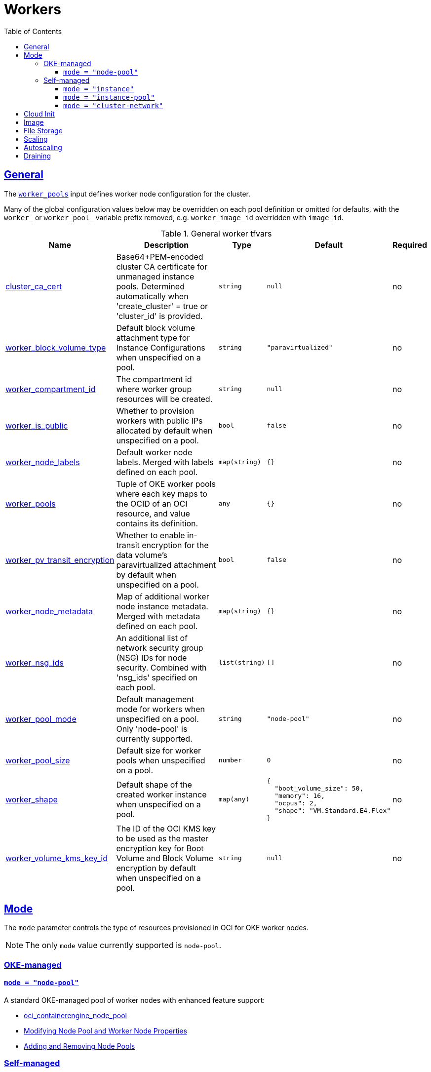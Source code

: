 = Workers
:idprefix:
:idseparator: -
:sectlinks:
:toc: auto
:toclevels: 4

:uri-oke-ol7-images: https://docs.oracle.com/en-us/iaas/images/oke-worker-node-oracle-linux-7x
:uri-oke-ol8-images: https://docs.oracle.com/en-us/iaas/images/oke-worker-node-oracle-linux-8x

:uri-docs-cloud-init: link:cloud_init.adoc#configuring-cloud-init
:uri-docs-ext-ca: link:extensions.adoc#ext_ca
:uri-oci-fss-pvc: https://docs.oracle.com/en-us/iaas/Content/ContEng/Tasks/contengcreatingpersistentvolumeclaim.htm#Provisioning_Persistent_Volume_Claims_on_the_FileStorageService

== General
The `<<input_worker_pools,worker_pools>>` input defines worker node configuration for the cluster.

Many of the global configuration values below may be overridden on each pool definition or omitted for defaults, with the `worker_` or `worker_pool_` variable prefix removed, e.g. `worker_image_id` overridden with `image_id`.

.General worker tfvars
[cols="a,a,a,a,a",options="header,autowidth"]
|===
|Name |Description |Type |Default |Required 

|[[input_cluster_ca_cert]] <<input_cluster_ca_cert,cluster_ca_cert>>
|Base64+PEM-encoded cluster CA certificate for unmanaged instance pools. Determined automatically when 'create_cluster' = true or 'cluster_id' is provided.
|`string`
|`null`
|no

|[[input_worker_block_volume_type]] <<input_worker_block_volume_type,worker_block_volume_type>>
|Default block volume attachment type for Instance Configurations when unspecified on a pool.
|`string`
|`"paravirtualized"`
|no

|[[input_worker_compartment_id]] <<input_worker_compartment_id,worker_compartment_id>>
|The compartment id where worker group resources will be created.
|`string`
|`null`
|no

|[[input_worker_is_public]] <<input_worker_is_public,worker_is_public>>
|Whether to provision workers with public IPs allocated by default when unspecified on a pool.
|`bool`
|`false`
|no

|[[input_worker_node_labels]] <<input_worker_node_labels,worker_node_labels>>
|Default worker node labels. Merged with labels defined on each pool.
|`map(string)`
|`{}`
|no

|[[input_worker_pools]] <<input_worker_pools,worker_pools>>
|Tuple of OKE worker pools where each key maps to the OCID of an OCI resource, and value contains its definition.
|`any`
|`{}`
|no

|[[input_worker_pv_transit_encryption]] <<input_worker_pv_transit_encryption,worker_pv_transit_encryption>>
|Whether to enable in-transit encryption for the data volume's paravirtualized attachment by default when unspecified on a pool.
|`bool`
|`false`
|no

|[[input_worker_node_metadata]] <<input_worker_node_metadata,worker_node_metadata>>
|Map of additional worker node instance metadata. Merged with metadata defined on each pool.
|`map(string)`
|`{}`
|no

|[[input_worker_nsg_ids]] <<input_worker_nsg_ids,worker_nsg_ids>>
|An additional list of network security group (NSG) IDs for node security. Combined with 'nsg_ids' specified on each pool.
|`list(string)`
|`[]`
|no

|[[input_worker_pool_mode]] <<input_worker_pool_mode,worker_pool_mode>>
|Default management mode for workers when unspecified on a pool. Only 'node-pool' is currently supported.
|`string`
|`"node-pool"`
|no

|[[input_worker_pool_size]] <<input_worker_pool_size,worker_pool_size>>
|Default size for worker pools when unspecified on a pool.
|`number`
|`0`
|no

|[[input_worker_shape]] <<input_worker_shape,worker_shape>>
|Default shape of the created worker instance when unspecified on a pool.
|`map(any)`
|

[source]
----
{
  "boot_volume_size": 50,
  "memory": 16,
  "ocpus": 2,
  "shape": "VM.Standard.E4.Flex"
}
----

|no

|[[input_worker_volume_kms_key_id]] <<input_worker_volume_kms_key_id,worker_volume_kms_key_id>>
|The ID of the OCI KMS key to be used as the master encryption key for Boot Volume and Block Volume encryption by default when unspecified on a pool.
|`string`
|`null`
|no

|===

== Mode

The `mode` parameter controls the type of resources provisioned in OCI for OKE worker nodes.

NOTE: The only `mode` value currently supported is `node-pool`.

=== OKE-managed

==== `mode = "node-pool"`

.A standard OKE-managed pool of worker nodes with enhanced feature support:
* https://registry.terraform.io/providers/oracle/oci/latest/docs/resources/containerengine_node_pool[oci_containerengine_node_pool]
* https://docs.oracle.com/en-us/iaas/Content/ContEng/Tasks/contengmodifyingnodepool.htm[Modifying Node Pool and Worker Node Properties]
* https://docs.oracle.com/en-us/iaas/Content/ContEng/Tasks/contengscalingclusters.htm[Adding and Removing Node Pools]

=== Self-managed

NOTE: Pending availability; contact us for more information.

==== `mode = "instance"`

.A set of self-managed instances for custom user-provisioned worker nodes not managed by an OCI pool, but individually by Terraform:
* https://registry.terraform.io/providers/oracle/oci/latest/docs/resources/core_instance[oci_core_instance]

.See also:
* https://docs.oracle.com/en-us/iaas/Content/Compute/Tasks/launchinginstance.htm[Creating an Instance]

==== `mode = "instance-pool"`

.A self-managed instance pool for custom user-provisioned worker nodes:
* https://registry.terraform.io/providers/oracle/oci/latest/docs/resources/core_instance_configuration[oci_core_instance_configuration]
* https://registry.terraform.io/providers/oracle/oci/latest/docs/resources/core_instance_pool[oci_core_instance_pool]

.See also:
* https://docs.oracle.com/en-us/iaas/Content/Compute/Concepts/instancemanagement.htm[Using Instance Configurations and Instance Pools]

==== `mode = "cluster-network"`

.A self-managed instance pool with Cluster Networks integration:
* https://registry.terraform.io/providers/oracle/oci/latest/docs/resources/core_instance_configuration[oci_core_instance_configuration]
* https://registry.terraform.io/providers/oracle/oci/latest/docs/resources/core_cluster_network[oci_core_cluster_network]

.See also:
* https://docs.oracle.com/en-us/iaas/Content/Compute/Tasks/managingclusternetworks.htm#Managing_Cluster_Networks[Cluster Networks with Instance Pools]
* https://blogs.oracle.com/cloud-infrastructure/post/large-clusters-lowest-latency-cluster-networking-on-oracle-cloud-infrastructure[Large Clusters, Lowest Latency: Cluster Networking on Oracle Cloud Infrastructure]
* https://blogs.oracle.com/cloud-infrastructure/post/building-high-performance-network-in-the-cloud[First principles: Building a high-performance network in the public cloud]
* https://blogs.oracle.com/cloud-infrastructure/post/running-applications-on-oracle-cloud-using-cluster-networking[Running Applications on Oracle Cloud Using Cluster Networking]

== Cloud Init

See {uri-docs-cloud-init}[Cloud Init].

== Image

The OS image for worker nodes.

.OKE-optimized:
* {uri-oke-ol7-images}[Oracle Linux 7.x]
* {uri-oke-ol8-images}[Oracle Linux 8.x]

.Worker OS image tfvars
[cols="a,a,a,a,a",options="header,autowidth"]
|===
|Name |Description |Type |Default |Required 

|[[input_worker_image_id]] <<input_worker_image_id,worker_image_id>>
|Default image for worker pools  when unspecified on a pool.
|`string`
|`null`
|no

|[[input_worker_image_os]] <<input_worker_image_os,worker_image_os>>
|Default worker image operating system name when worker_image_type = 'oke' or 'platform' and unspecified on a pool.
|`string`
|`"Oracle Linux"`
|no

|[[input_worker_image_os_version]] <<input_worker_image_os_version,worker_image_os_version>>
|Default worker image operating system version when worker_image_type = 'oke' or 'platform' and unspecified on a pool.
|`string`
|`"8"`
|no

|[[input_worker_image_type]] <<input_worker_image_type,worker_image_type>>
|Whether to use a platform, OKE, or custom image for worker nodes by default when unspecified on a pool. When custom is set, the worker_image_id must be specified.
|`string`
|`"oke"`
|no

|===

== File Storage

NOTE: TODO Pending validation for 5.x

* https://registry.terraform.io/providers/oracle/oci/latest/docs/resources/file_storage_export[oci_file_storage_export.fss]
* https://registry.terraform.io/providers/oracle/oci/latest/docs/resources/file_storage_export_set[oci_file_storage_export_set.fss]
* https://registry.terraform.io/providers/oracle/oci/latest/docs/resources/file_storage_file_system[oci_file_storage_file_system.fss]
* https://registry.terraform.io/providers/oracle/oci/latest/docs/resources/file_storage_mount_target[oci_file_storage_mount_target.fss]

The File Storage service instance will be created in a separate subnet with access configured using a network security group.

You can then review the following documentation for creating persistent volume claim and persistent volume using file storage

.See also:
* {uri-oci-fss-pvc}[Provisioning PV and PVC using FSS]

CAUTION: Running terraform destroy will remove the filesystem storage created using Terraform. Ensure you have taken the necessary backup if needed.

.Worker FSS tfvars
[cols="a,a,a,a,a",options="header,autowidth"]
|===
|Name |Description |Type |Default |Required 

|[[input_create_fss]] <<input_create_fss,create_fss>>
|Whether to enable provisioning for FSS.
|`bool`
|`false`
|no

|[[input_fss_availability_domain]] <<input_fss_availability_domain,fss_availability_domain>>
|The availability domain for FSS placement. Defaults to first available.
|`string`
|`null`
|no

|[[input_fss_max_fs_stat_bytes]] <<input_fss_max_fs_stat_bytes,fss_max_fs_stat_bytes>>
|Maximum tbytes, fbytes, and abytes, values reported by NFS FSSTAT calls through any associated mount targets.
|`number`
|`23843202333`
|no

|[[input_fss_max_fs_stat_files]] <<input_fss_max_fs_stat_files,fss_max_fs_stat_files>>
|Maximum tfiles, ffiles, and afiles values reported by NFS FSSTAT.
|`number`
|`223442`
|no

|[[input_fss_mount_path]] <<input_fss_mount_path,fss_mount_path>>
|FSS mount path to be associated.
|`string`
|`"/oke_fss"`
|no

|[[input_fss_nsg_ids]] <<input_fss_nsg_ids,fss_nsg_ids>>
|A list of network security group (NSG) ids for FSS mount targets.
|`list(string)`
|`[]`
|no

|===

== Scaling

.There are two easy ways to add worker nodes to a cluster:
* add entries to `worker_pools`
* increase the `size` of a `worker_pools` entry

Worker pools can be added and removed, their size and boot volume size can be updated. After each change, run `terraform apply`.

Scaling changes to the number and size of pools are immediate after changing the parameters and running `terraform apply`. The changes to boot volume size will only be effective in newly created nodes _after_ the change is completed.

== Autoscaling

See {uri-docs-ext-ca}[Extensions/Cluster Autoscaler].

== Draining

NOTE: TODO